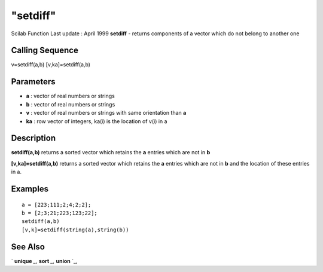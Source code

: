 ====
"setdiff"
====

Scilab Function Last update : April 1999
**setdiff** - returns components of a vector which do not belong to
another one



Calling Sequence
~~~~~~~~~~~~~~~~

v=setdiff(a,b)
[v,ka]=setdiff(a,b)





Parameters
~~~~~~~~~~


+ **a** : vector of real numbers or strings
+ **b** : vector of real numbers or strings
+ **v** : vector of real numbers or strings with same orientation than
  **a**
+ **ka** : row vector of integers, ka(i) is the location of v(i) in a




Description
~~~~~~~~~~~

**setdiff(a,b)** returns a sorted vector which retains the **a**
entries which are not in **b**

**[v,ka]=setdiff(a,b)** returns a sorted vector which retains the
**a** entries which are not in **b** and the location of these entries
in a.



Examples
~~~~~~~~


::

    
    
     a = [223;111;2;4;2;2];
     b = [2;3;21;223;123;22];
     setdiff(a,b)
     [v,k]=setdiff(string(a),string(b))
     
      




See Also
~~~~~~~~

` **unique** `_,` **sort** `_,` **union** `_,

.. _
      : ://./elementary/unique.htm
.. _
      : ://./elementary/sort.htm
.. _
      : ://./elementary/union.htm


